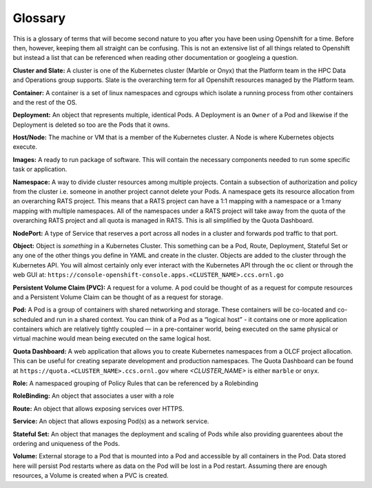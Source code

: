 .. _slate_glossary:

########
Glossary
########

This is a glossary of terms that will become second nature to you after you have been using Openshift for a time. Before then, however, keeping them all straight can be confusing. This is not an extensive list of all things related to Openshift but instead a list that can be referenced when reading other documentation or googleing a question.

**Cluster and Slate:** A cluster is one of the Kubernetes cluster (Marble or Onyx) that the Platform team in the HPC Data and Operations group supports. Slate is the overarching term for all Openshift resources managed by the Platform team.

**Container:** A container is a set of linux namespaces and cgroups which isolate a running process from other containers and the rest of the OS.

**Deployment:** An object that represents multiple, identical Pods. A Deployment is an ``Owner`` of a Pod and likewise if the Deployment is deleted so too are the Pods that it owns.

**Host/Node:** The machine or VM that is a member of the Kubernetes cluster. A Node is where Kubernetes objects execute.

**Images:** A ready to run package of software. This will contain the necessary components needed to run some specific task or application.

**Namespace:** A way to divide cluster resources among multiple projects. Contain a subsection of authorization and policy from the cluster i.e. someone in another project cannot delete your Pods. A namespace gets its resource allocation from an overarching RATS project. This means that a RATS project can have a 1:1 mapping with a namespace or a 1:many mapping with multiple namespaces. All of the namespaces under a RATS project will take away from the quota of the overarching RATS project and all quota is managed in RATS. This is all simplified by the Quota Dashboard.

**NodePort:** A type of Service that reserves a port across all nodes in a cluster and forwards pod traffic to that port.

**Object:** Object is *something* in a Kubernetes Cluster. This something can be a Pod, Route, Deployment, Stateful Set or any one of the other things you define in YAML and create in the cluster. Objects are added to the cluster through the Kubernetes API. You will almost certainly only ever interact with the Kubernetes API through the ``oc`` client or through the web GUI at: ``https://console-openshift-console.apps.<CLUSTER_NAME>.ccs.ornl.go``

**Persistent Volume Claim (PVC):** A request for a volume. A pod could be thought of as a request for compute resources and a Persistent Volume Claim can be thought of as a request for storage.

**Pod:** A Pod is a group of containers with shared networking and storage. These containers will be co-located and co-scheduled and run in a shared context. You can think of a Pod as a “logical host” - it contains one or more application containers which are relatively tightly coupled — in a pre-container world, being executed on the same physical or virtual machine would mean being executed on the same logical host.

**Quota Dashboard:** A web application that allows you to create Kubernetes namespaces from a OLCF project allocation. This can be useful for creating separate development and production namespaces. The Quota Dashboard can be found at ``https://quota.<CLUSTER_NAME>.ccs.ornl.gov`` where `<CLUSTER_NAME>` is either ``marble`` or ``onyx``.

**Role:**  A namespaced grouping of Policy Rules that can be referenced by a Rolebinding

**RoleBinding:** An object that associates a user with a role

**Route:** An object that allows exposing services over HTTPS.

**Service:** An object that allows exposing Pod(s) as a network service.

**Stateful Set:** An object that manages the deployment and scaling of Pods while also providing guarentees about the ordering and uniqueness of the Pods.

**Volume:** External storage to a Pod that is mounted into a Pod and accessible by all containers in the Pod. Data stored here will persist Pod restarts where as data on the Pod will be lost in a Pod restart. Assuming there are enough resources, a Volume is created when a PVC is created.
